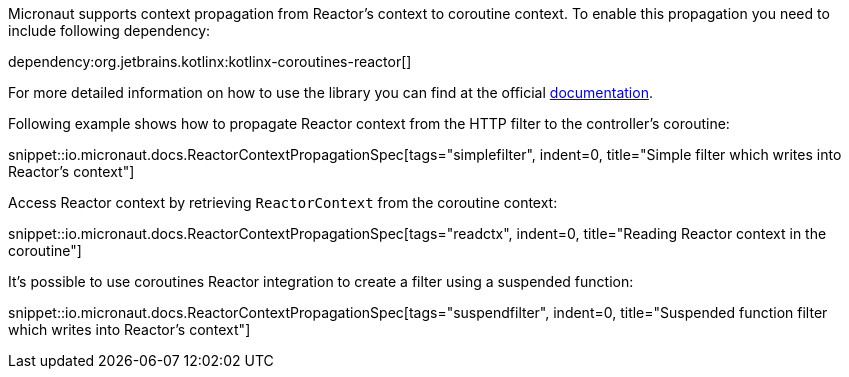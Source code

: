 Micronaut supports context propagation from Reactor's context to coroutine context. To enable this propagation you need to include following dependency:

dependency:org.jetbrains.kotlinx:kotlinx-coroutines-reactor[]

For more detailed information on how to use the library you can find at the official link:https://kotlin.github.io/kotlinx.coroutines/kotlinx-coroutines-reactor/kotlinx.coroutines.reactor/-reactor-context/index.html[documentation].

Following example shows how to propagate Reactor context from the HTTP filter to the controller's coroutine:

snippet::io.micronaut.docs.ReactorContextPropagationSpec[tags="simplefilter", indent=0, title="Simple filter which writes into Reactor's context"]

Access Reactor context by retrieving `ReactorContext` from the coroutine context:

snippet::io.micronaut.docs.ReactorContextPropagationSpec[tags="readctx", indent=0, title="Reading Reactor context in the coroutine"]

It's possible to use coroutines Reactor integration to create a filter using a suspended function:

snippet::io.micronaut.docs.ReactorContextPropagationSpec[tags="suspendfilter", indent=0, title="Suspended function filter which writes into Reactor's context"]